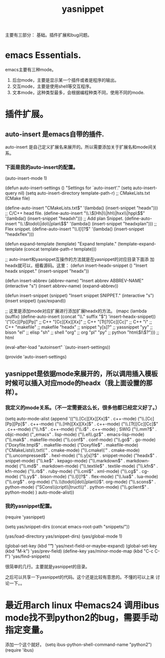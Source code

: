 # -*- mode: org -*-
# Last modified: <2012-07-02 09:49:22 Monday by richard>
#+STARTUP: showall
#+TITLE:   yasnippet

主要有三部分：
基础。插件扩展和bug问题。
* emacs Essentials.
  emacs主要有三种mode。
  1. 后台mode，主要是显示某一个插件或者是程序的输出。
  2. 交互mode，主要是使用shell等交互程序。
  3. 文本mode，这种类型最多，会根据编程种类不同，使用不同的mode.

* 插件扩展。
** auto-insert 是emacs自带的插件.
   auto-insert 是自己定义扩展名来展开的。所以需要添加关于扩展名和mode间关系。



*** 下面是我的auto-insert的配置。
(auto-insert-mode 1)

(defun auto-insert-settings ()
  "Settings for `auto-insert'."
  (setq auto-insert-query nil)
  (setq auto-insert-directory template-path-r)
  ;; CMakeLists.txt (CMake file)

  (define-auto-insert "CMakeLists.txt$"                 '(lambda()
                                                           (insert-snippet "headx")))
  ;; C/C++ head file.
  (define-auto-insert "\\.\\([Hh]\\|hh\\|hxx\\|hpp\\)$" '(lambda()
                                                           (insert-snippet "headxh")))
  ;; Add plan Snippet.
  (define-auto-insert "\\.\\(todo\\|do\\|plan\\)$"      '(lambda()
                                                           (insert-snippet "headxplan")))
  ;; Flex snippet.
  (define-auto-insert "\\.l[l]?$"                       '(lambda()
                                                           (insert-snippet "headxflex")))

  (defun expand-template (template)
    "Expand template."
    (template-expand-template (concat template-path-r template)))

  ;; auto-insert和yasnippet互操作的方法就是在yasnippet的对应目录下面添
  加headx就可以，细看源码。这里：
  (defun insert-headx-snippet ()
    "Insert headx snippet."
    (insert-snippet "headx"))

  (defun insert-abbrev (abbrev-name)
    "Insert abbrev ABBREV-NAME"
    (interactive "s")
    (insert abbrev-name)
    (expand-abbrev))

  (defun insert-snippet (snippet)
    "Insert snippet SNIPPET."
    (interactive "s")
    (insert snippet)
    (yas/expand))

    ;; 这里是添加mode对应扩展进行添加扩展headx的方法。
  (mapc
   (lambda (suffix)
     (define-auto-insert (concat "\\." suffix "$") 'insert-headx-snippet))
   '("[Cc][Pp][Pp]"                ;; C++
     "[Cc][Xx][Xx]"                ;; C++
     "[Tt]?[Cc][Cc]"               ;; C++
     "i"                           ;; C++
     "makefile"                    ;; makefile
     "headx"                       ;; snippet
     "y[s]?"                       ;; yassnippet
     "yy"                          ;; bison
     "el"                          ;; elisp
     "sh"                          ;; shell
     "org"                         ;; org
     "pl"
     "py"                          ;; python
     "htm\\(l\\)?")))              ;; html

(eval-after-load "autoinsert"
  `(auto-insert-settings))

(provide 'auto-insert-settings)
** yasnippet是依据mode来展开的，所以调用插入模板时候可以插入对应mode的headx（我上面设置的那样）。


*** 我定义的mode关系。（不一定需要这么长，很多他都已经定义好了。）
(setq auto-mode-alist
      (append '(("\\.[Cc][Xx][Xx]$" . c++-mode)
                ("\\.[Cc][Pp][Pp]$" . c++-mode)
                ("\\.[Hh][Xx][Xx]$" . c++-mode)
                ("\\.[Tt][Cc][Cc]$" . c++-mode)
                ("\\.h$" . c++-mode)
                ("\\.i$" . c++-mode)    ; SWIG
                ("\\.mm?$" . objc-mode)
                ("_emacs" . lisp-mode)
                ("\\.el\\.gz$" . emacs-lisp-mode)
                ("\\.mak$" . makefile-mode)
                ("\\.conf$" . conf-mode)
                ("\\.go$" .  go-mode)
                ("Doxyfile.tmpl$" . makefile-mode)
                ("Doxyfile$" . makefile-mode)
                ("CMakeLists\\.txt\\'" . cmake-mode)
                ("\\.cmake\\'" . cmake-mode)
                ("\\.uncompressed$" . hexl-mode)
                ("\\.y[s]?$" . snippet-mode)
                ("headx$" . snippet-mode)
                ("\\.ke$" . kepago-mode)
                ("\\.markdown$" . markdown-mode)
                ("\\.md$" . markdown-mode)
                ("\\.textile$" . textile-mode)
                ("\\.kfn$" . kfn-mode)
                ("\\.rb$" . ruby-mode)
                ("\\.cml$" . xml-mode)
                ("\\.cg$" . cg-mode)
                ("\\.yy$" . bison-mode)
                ("\\.l[l]?$" . flex-mode)
                ("\\.lua$" . lua-mode)
                ("\\.org$" . org-mode)
                ("\\.\\(todo\\|do\\|plan\\)$". org-mode)
                ("\\.scons$" . python-mode)
                ("SCons\\(cript\\|truct\\)" . python-mode)
                ("\\.gclient$" . python-mode)
                ) auto-mode-alist))
*** 我的yasnippet配置。

(require 'yasnippet)

(setq yas/snippet-dirs (concat emacs-root-path "snippets/"))

(yas/load-directory yas/snippet-dirs)
(yas/global-mode 1)

(global-set-key (kbd "\t")                     'yas/next-field-or-maybe-expand)
(global-set-key (kbd "M-k")                    'yas/prev-field)
(define-key yas/minor-mode-map (kbd "C-c C-f") 'yas/find-snippets)

很简单的几行。主要就是yasnippet的目录。

之后可以共享一下yasnippet的代码。这个还是比较有意思的。不懂的可以上来
讨论一下。。


* 最近用arch linux 中emacs24 调用ibus mode找不到python2的bug，需要手动指定变量。
添加一个这个就好。
(setq ibus-python-shell-command-name "python2")
(require 'ibus)
